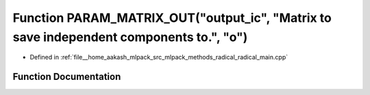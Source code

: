 .. _exhale_function_radical__main_8cpp_1a571cc6b44f1dc101afb932b4d87e4e1e:

Function PARAM_MATRIX_OUT("output_ic", "Matrix to save independent components to.", "o")
========================================================================================

- Defined in :ref:`file__home_aakash_mlpack_src_mlpack_methods_radical_radical_main.cpp`


Function Documentation
----------------------


.. doxygenfunction:: PARAM_MATRIX_OUT("output_ic", "Matrix to save independent components to.", "o")
